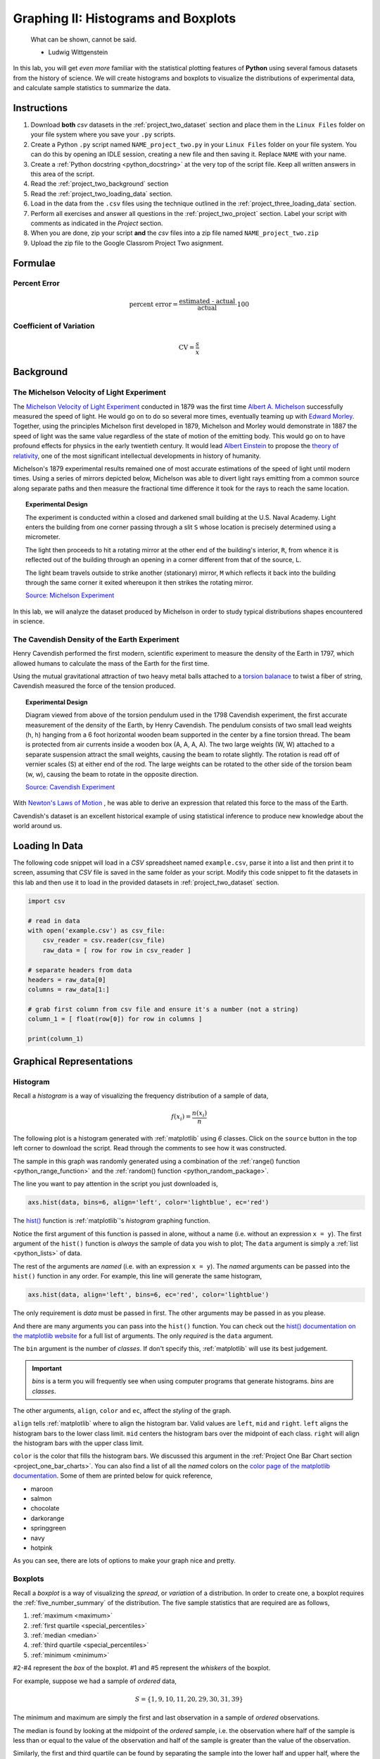 .. _project_two:

====================================
Graphing II: Histograms and Boxplots
====================================

    What can be shown, cannot be said.

    - Ludwig Wittgenstein

In this lab, you will get *even more* familiar with the statistical plotting features of **Python** using several famous datasets from the history of science. We will create histograms and boxplots to visualize the distributions of experimental data, and calculate sample statistics to summarize the data. 

.. _project_two_instructions:

Instructions
============

1. Download **both** *csv* datasets in the :ref:`project_two_dataset` section and place them in the ``Linux Files`` folder on your file system where you save your ``.py`` scripts.
2. Create a Python ``.py`` script named ``NAME_project_two.py`` in your ``Linux Files`` folder on your file system. You can do this by opening an IDLE session, creating a new file and then saving it. Replace ``NAME`` with your name.
3. Create a :ref:`Python docstring <python_docstring>` at the very top of the script file. Keep all written answers in this area of the script.
4. Read the :ref:`project_two_background` section
5. Read the :ref:`project_two_loading_data` section.
6. Load in the data from the ``.csv`` files using the technique outlined in the :ref:`project_three_loading_data` section.
7. Perform all exercises and answer all questions in the :ref:`project_two_project` section. Label your script with comments as indicated in the *Project* section.
8. When you are done, zip your script **and** the *csv* files into a zip file named ``NAME_project_two.zip``
9. Upload the zip file to the Google Classrom Project Two asignment.

Formulae
========

Percent Error
-------------

.. math::

    \text{percent error} = \frac{ \text{estimated - actual} }{ \text{actual} } \cdot 100

Coefficient of Variation
------------------------

.. math::

    \text{CV} = \frac{s}{\bar{x}}

.. _project_two_background: 

Background
==========

The Michelson Velocity of Light Experiment 
------------------------------------------

The `Michelson Velocity of Light Experiment <https://www.gutenberg.org/files/11753/11753-h/11753-h.htm>`_ conducted in 1879 was the first time `Albert A. Michelson <https://en.wikipedia.org/wiki/Albert_A._Michelson>`_ successfully measured the speed of light. He would go on to do so several more times, eventually teaming up with `Edward Morley <https://en.wikipedia.org/wiki/Edward_W._Morley>`_. Together, using the principles Michelson first developed in 1879, Michelson and Morley would demonstrate in 1887 the speed of light was the same value regardless of the state of motion of the emitting body. This would go on to have profound effects for physics in the early twentieth century. It would lead `Albert Einstein <https://en.wikipedia.org/wiki/Albert_Einstein>`_ to propose the `theory of relativity <https://en.wikipedia.org/wiki/Theory_of_relativity>`_, one of the most significant intellectual developments in history of humanity. 

Michelson's 1879 experimental results remained one of most accurate estimations of the speed of light until modern times. Using a series of mirrors depicted below, Michelson was able to divert light rays emitting from a common source along separate paths and then measure the fractional time difference it took for the rays to reach the same location.

.. image:: ../../assets/imgs/context/michelson_experiment.png
    :width: 60%
    :align: center

.. topic:: Experimental Design
	
	The experiment is conducted within a closed and darkened small building at the U.S. Naval Academy. Light enters the building from one corner passing through a slit ``S`` whose location is precisely determined using a micrometer.

	The light then proceeds to hit a rotating mirror at the other end of the building's interior, ``R``, from whence it is reflected out of the building through an opening in a corner different from that of the source, ``L``.

	The light beam travels outside to strike another (stationary) mirror, ``M`` which reflects it back into the building through the same corner it exited whereupon it then strikes the rotating mirror.
	
	`Source: Michelson Experiment <https://great-northern-diver.github.io/loon.data/reference/michelson_1879.html>`_

In this lab, we will analyze the dataset produced by Michelson in order to study typical distributions shapes encountered in science.

The Cavendish Density of the Earth Experiment
---------------------------------------------

Henry Cavendish performed the first modern, scientific experiment to measure the density of the Earth in 1797, which allowed humans to calculate the mass of the Earth for the first time. 

Using the mutual gravitational attraction of two heavy metal balls attached to a `torsion balanace <https://en.wikipedia.org/wiki/Torsion_spring#Torsion_balance>`_ to twist a fiber of string, Cavendish measured the force of the tension produced. 

.. image:: ../../assets/imgs/context/cavendish_torsion_balance.png
	:width: 60%
	:align: center

.. topic:: Experimental Design

	Diagram viewed from above of the torsion pendulum used in the 1798 Cavendish experiment, the first accurate measurement of the density of the Earth, by Henry Cavendish. The pendulum consists of two small lead weights (h, h) hanging from a 6 foot horizontal wooden beam supported in the center by a fine torsion thread. The beam is protected from air currents inside a wooden box (A, A, A, A). The two large weights (W, W) attached to a separate suspension attract the small weights, causing the beam to rotate slightly. The rotation is read off of vernier scales (S) at either end of the rod. The large weights can be rotated to the other side of the torsion beam (w, w), causing the beam to rotate in the opposite direction.
	
	`Source: Cavendish Experiment <https://commons.wikimedia.org/wiki/File:Cavendish_experiment_schematic.png>`_

With `Newton's Laws of Motion <https://en.wikipedia.org/wiki/Newton%27s_laws_of_motion>`_ , he was able to derive an expression that related this force to the mass of the Earth. 

Cavendish's dataset is an excellent historical example of using statistical inference to produce new knowledge about the world around us. 

.. _project_two_loading_data:

Loading In Data
===============

The following code snippet will load in a *CSV* spreadsheet named ``example.csv``, parse it into a list and then print it to screen, assuming that *CSV* file is saved in the same folder as your script. Modify this code snippet to fit the datasets in this lab and then use it to load in the provided datasets in :ref:`project_two_dataset` section.

.. code-block:: python 

    import csv

    # read in data
    with open('example.csv') as csv_file:
        csv_reader = csv.reader(csv_file)
        raw_data = [ row for row in csv_reader ]

    # separate headers from data
    headers = raw_data[0]
    columns = raw_data[1:]

    # grab first column from csv file and ensure it's a number (not a string)
    column_1 = [ float(row[0]) for row in columns ]

    print(column_1)

.. _project_two_graphs:

Graphical Representations
=========================

Histogram
---------

Recall a *histogram* is a way of visualizing the frequency distribution of a sample of data,

.. math:: 

    f(x_i) = \frac{n(x_i)}{n}

The following plot is a histogram generated with :ref:`matplotlib` using *6* classes. Click on the ``source`` button in the top left corner to download the script. Read through the comments to see how it was constructed. 

.. plot:: assets/plots/histograms/histogram_normal.py

The sample in this graph was randomly generated using a combination of the :ref:`range() function <python_range_function>` and the :ref:`random() function <python_random_package>`.

The line you want to pay attention in the script you just downloaded is,

.. code:: python 

    axs.hist(data, bins=6, align='left', color='lightblue', ec='red')

The `hist() <https://matplotlib.org/stable/api/_as_gen/matplotlib.pyplot.hist.html>`_ function is :ref:`matplotlib`'s *histogram* graphing function. 

Notice the first argument of this function is passed in alone, without a name (i.e. without an expression ``x = y``). The first argument of the ``hist()`` function is *always* the sample of data you wish to plot; The ``data`` argument is simply a :ref:`list <python_lists>` of data. 

The rest of the arguments are *named* (i.e. with an expression ``x = y``). The *named* arguments can be passed into the ``hist()`` function in any order. For example, this line will generate the same histogram,

.. code:: python

    axs.hist(data, align='left', bins=6, ec='red', color='lightblue')

The only requirement is *data* must be passed in first. The other arguments may be passed in as you please.

And there are many arguments you can pass into the ``hist()`` function. You can check out the `hist() documentation on the matplotlib website <https://matplotlib.org/stable/api/_as_gen/matplotlib.pyplot.hist.html>`_ for a full list of arguments. The only *required* is the ``data`` argument. 

The ``bin`` argument is the number of *classes*. If don't specify this, :ref:`matplotlib` will use its best judgement.

.. important:: 

    *bins* is a term you will frequently see when using computer programs that generate histograms. *bins* are *classes*.

The other arguments, ``align``, ``color`` and ``ec``, affect the *styling* of the graph. 

``align`` tells :ref:`matplotlib` where to align the histogram bar. Valid values are ``left``, ``mid`` and ``right``. ``left`` aligns the histogram bars to the lower class limit. ``mid`` centers the histogram bars over the midpoint of each class. ``right`` will align the histogram bars with the upper class limit.

``color`` is the color that fills the histogram bars. We discussed this argument in the :ref:`Project One Bar Chart section <project_one_bar_charts>`. You can also find a list of all the *named* colors on the `color page of the matplotlib documentation <https://matplotlib.org/stable/gallery/color/named_colors.html>`_. Some of them are printed below for quick reference,

- maroon
- salmon
- chocolate
- darkorange
- springgreen
- navy
- hotpink

As you can see, there are lots of options to make your graph nice and pretty.

Boxplots
--------

Recall a *boxplot* is a way of visualizing the *spread*, or *variation* of a distribution. In order to create one, a boxplot requires the :ref:`five_number_summary` of the distribution. The five sample statistics that are required are as follows,

1. :ref:`maximum <maximum>`
2. :ref:`first quartile <special_percentiles>`
3. :ref:`median <median>`
4. :ref:`third quartile <special_percentiles>` 
5. :ref:`minimum <minimum>`

#2-#4 represent the *box* of the boxplot. #1 and #5 represent the *whiskers* of the boxplot. 

For example, suppose we had a sample of *ordered* data,

.. math::

    S = \{ 1, 9, 10, 11, 20, 29, 30, 31, 39 \}

The minimum and maximum are simply the first and last observation in a sample of *ordered* observations.

The median is found by looking at the midpoint of the *ordered* sample, i.e. the observation where half of the sample is less than or equal to the value of the observation and half of the sample is greater than the value of the observation. 

Similarly, the first and third quartile can be found by separating the sample into the lower half and upper half, where the median is included in both groupings,

.. math::

    S_{\text{lower half}} = \{ 1, 9, 10, 11, 20 \}

.. math::

    S_{\text{upper half}} = \{ 20, 29, 30, 31, 39 \}

To find the first quartile (the *25* :sup:`th` percentile), we find the median of the lower half of the sample. In this case, it would be ``10``.

To find the second quartile (the *75* :sup:`th` percentile), we find the median of the upper half of the sample. In this case it would be ``30``.

If we were doing this by hand, we would find all of these numbers and draw the boxplot in the plane. However, we are using :ref:`matplotlib <python_plotting>` to create statistical graphs. 

A boxplot for the example we were just discussing can be created in **Python** with the following snippet of code,

.. code:: python

    import matplotlib.pyplot as plot

    data = [ 1, 9, 10, 11, 20, 29, 30, 31, 39 ]

    # Create figure and axes to graph on
    (fig, axes) = plot.subplots()

    axes.boxplot(data, vert=False)

    plot.title("Box Plot of Random Sample")
    axes.set_xlabel("Random Numbers")
    axes.set_ylabel("Sample")

    plot.show()

.. plot:: assets/plots/boxplots/boxplot_simple.py

The `boxplot() <https://matplotlib.org/stable/api/_as_gen/matplotlib.pyplot.boxplot.html>`_ is, as you might have guessed, :ref:`matplotlib`'s way of generating boxplots. The first argument is the dataset we will wish to graph. The second argument is a *named* argument ``vert``. This controls the *direction* of the boxplot, i.e vertical versus horizontal.

We have passed in a value of ``False``, meaning we want a *horizontal* boxplot. We always want our boxplots to align with our histograms; that is to say, we want the x-axis of both the histogram and the boxplot to represent the same values.

Sample Statistics
=================

Python has a :Ref:`python_stats_package` library that provides functions for calculating common sample statistics. Hope over to the :ref:`python_stats_package` page and read through the list of functions that can be imported into your script. 

For this lab, we will need the :ref:`python_sample_mean` function, the :ref:`python_quantiles` function and the :ref:`python_standard_deviation` function. The rest can be ignored until later sections in the class.

.. _project_two_project:

Project
=======

Velocity of Light
-----------------

1. Load the :ref:`Velocity of Light <project_two_dataset>` data into a :ref:`Python Script <python_scripts>` using the technique outlined in the :ref:`project_two_loading_data` section.

2. Construct a histogram plot for this data sets using eight classes. Answer the following questions in the body of your :ref:`python_docstring`.

    a. What is the class width of your histogram? 
    
    b. What are the class limits for each class? 

    c. What is the most frequent class?

    d. What type of shape does this distribtion have? Is this expected? Why or why not?

3. Construct a boxplot for this data set. Using the boxplot, answer the following questions in the body of your :ref:`python_docstring`.

    a. Estimate the 75 :sup:`th` percentile of this data set. Compare the value estimated from the boxplot to the value obtained through the :ref:`python_quantiles` function.

    b. Estimate the 25 :sup:`th` percentile of this data set. Compare the value estimated from the boxplot to the value obtained through the :ref:`python_quantiles` function.

    c. Estimate the median of this data set. Compare the value estimated from the boxplot to the value obtained through the :ref:`python_quantiles` function.

    d. Estimate the range of this data set.

    e. Based on the boxplot, do you detect any possible outliers?  

4. The actual value of the speed of light, according to the best estimates we have today, is :math:`299,792,458 \frac{m}{s}`. Use this information to answer the following questions in the body of your :ref:`python_docstring`.

    a. What is the sample mean of this dataset? Use the :ref:`python_sample_mean` function.

    b. What is the percent error of this estimate with respect to the actual value?

    c. What is the sample standard deviation of this dataset? Use the :ref:`python_standard_deviation` function.

    d. Find the coefficient of variation for this dataset.

Density of the Earth 
--------------------

1. Load the :ref:`Density of the Earth <project_two_dataset>` data into a :ref:`Python Script <python_scripts>` using the tecnique outlined in the :ref:`project_two_loading_data` section.

2. Construct a histogram plot for this data sets using eight classes. Answer the following questions in the body of your docstring.

    a. What is the class width of your histogram? 
    
    b. What are the class limits for each class? 

    c. What is the most frequent class?

    d. What type of shape does this distribtion have? Is this expected? Why or why not?

3. Construct a boxplot for this data set. Using the boxplot, answer the following questions in the body of your docstring.

    a. Estimate the 75 :sup:`th` percentile of this data set. Compare the value estimated from the boxplot to the value obtained through the :ref:`python_quantiles` function.

    b. Estimate the 25 :sup:`th` percentile of this data set. Compare the value estimated from the boxplot to the value obtained through the :ref:`python_quantiles` function.

    c. Estimate the median of this data set. Compare the value estimated from the boxplot to the value obtained through the :ref:`python_quantiles` function.

    d. Estimate the range of this data set. 

    e. Based on the boxplot, do you detect any possible outliers?

4. The actual density of the Earth, according to the best estimates we have today, is :math:`5.514 \frac{g}{cm^3}`. Use this information to answer the following questions in the body of your docstring.

    a. What is the sample mean of the dataset? Use the :ref:`python_sample_mean` function.

    b. What is the percent error of this estimate with respect to the actual value?

    c. What is the sample standard deviation of this dataset? Use the :ref:`python_standard_deviation` function.

    d. Find the coefficient of variation for this dataset.

Comparative Measures
--------------------

1. Which experimental distribution of data has more variability? Justify your answer with sample statistics calculated in the previous two sections. 

.. _project_two_dataset:

Datasets
========

Velocity of Light Data
----------------------

You can download the full dataset :download:`here <../../assets/datasets/velocity_of_light_data.csv>`.

The following table is the a preview of the data you will be using for this project. 

.. csv-table:: Michelson's Velocity of Light Data
   :file: ../../assets/datasets/previews/velocity_of_light_data_preview.csv

The meaning of the column is clear from the column header: each observation measures the speed of light in meters per second, :math:`\frac{m}{s}`.

Density of the Earth Data
-------------------------

You can download the full dataset :download:`here <../../assets/datasets/earth_density_data.csv>`.

The following table is the a preview of the data you will be using for this project. 

.. csv-table:: Cavendish's Density of the Earth Data
   :file: ../../assets/datasets/previews/earth_density_data_preview.csv

The first column corresponds to the experiment number (first, second, third, etc.). The second column is the *ratio of the density of Earth to the density of water*. Recall the density of water by definition is :math:`1 \frac{g}{cm^3}`.

References
==========

- `matplotlib colors <https://matplotlib.org/stable/gallery/color/named_colors.html>`_
- `matplotlib boxplot function <https://matplotlib.org/stable/api/_as_gen/matplotlib.pyplot.boxplot.html>`_
- `matplotlib histogram function <https://matplotlib.org/stable/api/_as_gen/matplotlib.pyplot.hist.html>`_
- `matplotlib statistics package <https://docs.python.org/3/library/statistics.html>`_